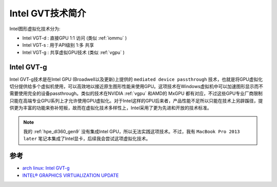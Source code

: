.. _intro_intel_gvt:

=====================
Intel GVT技术简介
=====================

Intel图形虚拟化技术分为:

- Intel VGT-d : 直接GPU 1:1 访问 (类似 :ref:`iommu` )
- Intel VGT-s : 用于API级别 1:多 共享
- Intel VGT-g : 共享虚拟GPU技术 (类似 :ref:`vgpu` )

Intel GVT-g
=============

Intel GVT-g技术是在Intel GPU (Broadwell以及更新)上提供的 ``mediated device passthrough`` 技术，也就是将GPU虚拟化切分提供给多个虚拟机使用，可以高效地以接近原生图形性能来使用GPU。这项技术在Windows虚拟机中可以加速图形显示而不需要使用完全的设备passthrough。类似的技术在NVIDIA :ref:`vgpu` 和AMD的 MxGPU 都有对应，不过这些GPU专业厂商限制只能在高端专业GPU系列上才允许使用GPU虚拟化。对于Intel这样的GPU后来者，产品性能不足所以只能在技术上另辟蹊径，提供更为丰富的功能来弥补短板，故而在虚拟化技术多样性上，Intel采用了更为先进和开放的技术标准。

.. note::

   我的 :ref:`hpe_dl360_gen9` 没有集成Intel GPU，所以无法实践这项技术。不过，我有 ``MacBook Pro 2013 later`` 笔记本集成了Intel显卡，后续我会尝试这项虚拟化技术。

参考
=====

- `arch linux: Intel GVT-g <https://wiki.archlinux.org/title/Intel_GVT-g>`_
- `INTEL® GRAPHICS VIRTUALIZATION UPDATE <https://01.org/blogs/2014/intel%C2%AE-graphics-virtualization-update>`_
